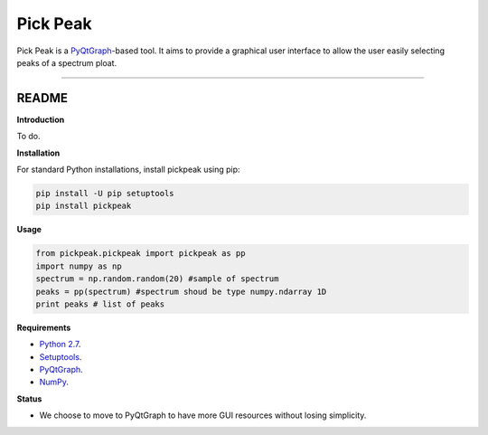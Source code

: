 Pick Peak
=======================

Pick Peak is a `PyQtGraph <http://www.pyqtgraph.org/>`_-based tool. It aims
to provide a graphical user interface to allow the user easily selecting peaks of a
spectrum ploat.


----

README
""""""""""""""""" 

**Introduction**
 
To do.

**Installation**

For standard Python installations, install pickpeak using pip:

.. code:: bash

    pip install -U pip setuptools
    pip install pickpeak

**Usage**

.. code:: python
	
	from pickpeak.pickpeak import pickpeak as pp
	import numpy as np
	spectrum = np.random.random(20) #sample of spectrum
	peaks = pp(spectrum) #spectrum shoud be type numpy.ndarray 1D
	print peaks # list of peaks
	

**Requirements**

* `Python 2.7 <https://www.python.org/downloads/>`_.
* `Setuptools <https://setuptools.readthedocs.io/en/latest/>`_.
* `PyQtGraph <http://www.pyqtgraph.org/>`_.
* `NumPy <http://www.numpy.org/>`_.


**Status**

* We choose to move to PyQtGraph to have more GUI resources without losing simplicity.
